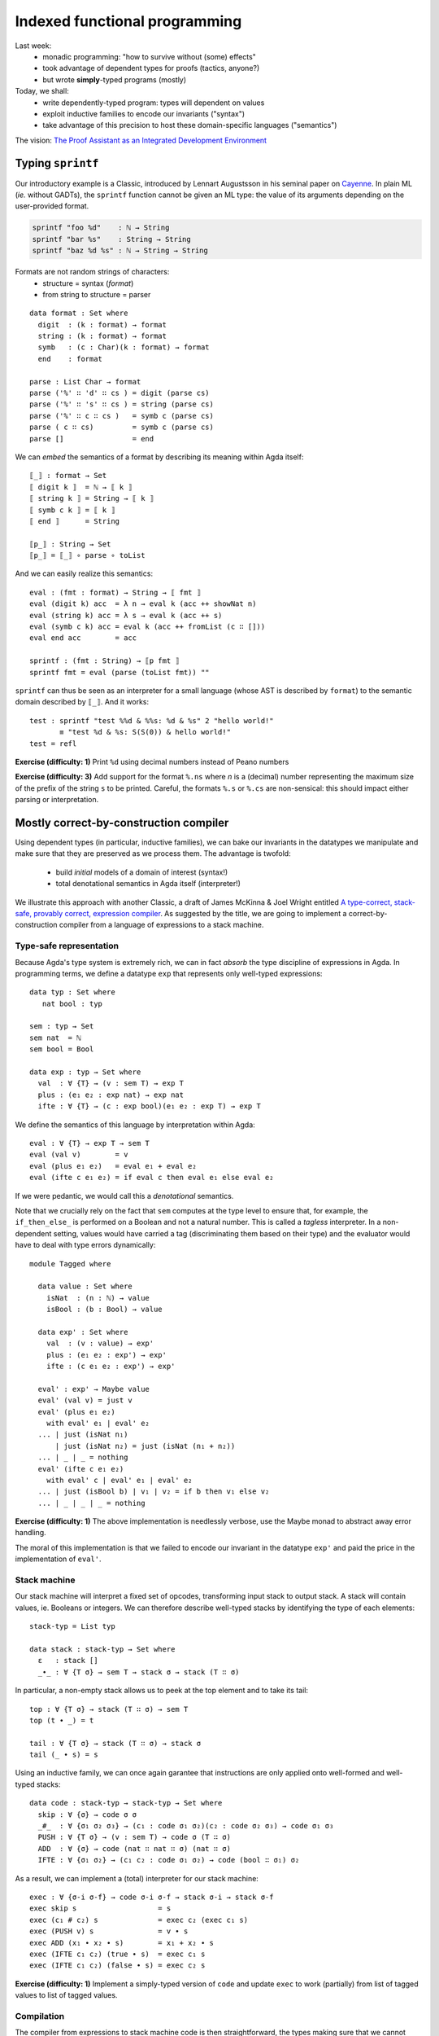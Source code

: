 ..
  ::
  {-# OPTIONS --allow-unsolved-metas --type-in-type  #-}

  open import Level renaming (zero to zeroℓ ; suc to sucℓ)

  open import Data.Unit hiding (_≤_)
  open import Data.Bool
  open import Data.Nat hiding (_*_ ; _≤_)
  open import Data.Maybe
  open import Data.Product
  open import Data.List hiding (_++_)
  open import Data.String

  open import Function hiding (id ; const)

  open import Relation.Binary.PropositionalEquality

  module 02-dependent.Indexed where

================================================================
Indexed functional programming
================================================================

Last week:
  - monadic programming: "how to survive without (some) effects"
  - took advantage of dependent types for proofs (tactics, anyone?)
  - but wrote **simply**-typed programs (mostly)

Today, we shall:
  - write dependently-typed program: types will dependent on values
  - exploit inductive families to encode our invariants ("syntax")
  - take advantage of this precision to host these domain-specific languages ("semantics")

The vision: `The Proof Assistant as an Integrated Development Environment`_


..
  ::
  showNat : ℕ → String
  showNat zero    = "0"
  showNat (suc n) = "S(" ++ showNat n ++ ")"

************************************************
Typing ``sprintf``
************************************************

.. TODO: type-system for formats?

..
  ::

  module Format where

    open import Data.Char

    open import Function

Our introductory example is a Classic, introduced by Lennart
Augustsson in his seminal paper on `Cayenne`_. In plain ML (*ie.*
without GADTs), the ``sprintf`` function cannot be given an ML type:
the value of its arguments depending on the user-provided format.

.. code-block:: guess

   sprintf "foo %d"    : ℕ → String
   sprintf "bar %s"    : String → String
   sprintf "baz %d %s" : ℕ → String → String

Formats are not random strings of characters:
  - structure = syntax (`format`)
  - from string to structure = parser

::

    data format : Set where
      digit  : (k : format) → format
      string : (k : format) → format
      symb   : (c : Char)(k : format) → format
      end    : format

    parse : List Char → format
    parse ('%' ∷ 'd' ∷ cs ) = digit (parse cs)
    parse ('%' ∷ 's' ∷ cs ) = string (parse cs)
    parse ('%' ∷ c ∷ cs )   = symb c (parse cs)
    parse ( c ∷ cs)         = symb c (parse cs)
    parse []                = end

We can *embed* the semantics of a format by describing its meaning
within Agda itself::

    ⟦_⟧ : format → Set
    ⟦ digit k ⟧  = ℕ → ⟦ k ⟧
    ⟦ string k ⟧ = String → ⟦ k ⟧
    ⟦ symb c k ⟧ = ⟦ k ⟧
    ⟦ end ⟧      = String

    ⟦p_⟧ : String → Set
    ⟦p_⟧ = ⟦_⟧ ∘ parse ∘ toList


And we can easily realize this semantics::

    eval : (fmt : format) → String → ⟦ fmt ⟧
    eval (digit k) acc  = λ n → eval k (acc ++ showNat n)
    eval (string k) acc = λ s → eval k (acc ++ s)
    eval (symb c k) acc = eval k (acc ++ fromList (c ∷ []))
    eval end acc        = acc

    sprintf : (fmt : String) → ⟦p fmt ⟧
    sprintf fmt = eval (parse (toList fmt)) ""

``sprintf`` can thus be seen as an interpreter for a small language
(whose AST is described by ``format``) to the semantic domain
described by ``⟦_⟧``. And it works::

    test : sprintf "test %%d & %%s: %d & %s" 2 "hello world!"
           ≡ "test %d & %s: S(S(0)) & hello world!"
    test = refl

**Exercise (difficulty: 1)** Print ``%d`` using decimal numbers instead of Peano numbers

**Exercise (difficulty: 3)** Add support for the format ``%.ns`` where
`n` is a (decimal) number representing the maximum size of the prefix
of the string ``s`` to be printed. Careful, the formats ``%.s`` or
``%.cs`` are non-sensical: this should impact either parsing or
interpretation.

************************************************
Mostly correct-by-construction compiler
************************************************

..
  ::

  module Compiler where

    infixr 5 _∙_
    infixr 5 _#_

Using dependent types (in particular, inductive families), we can bake
our invariants in the datatypes we manipulate and make sure that they
are preserved as we process them. The advantage is twofold:

  - build *initial* models of a domain of interest (syntax!)
  - total denotational semantics in Agda itself (interpreter!)

We illustrate this approach with another Classic, a draft of James
McKinna & Joel Wright entitled `A type-correct, stack-safe, provably
correct, expression compiler`_. As suggested by the title, we are
going to implement a correct-by-construction compiler from a language
of expressions to a stack machine.

--------------------------------
Type-safe representation
--------------------------------

Because Agda's type system is extremely rich, we can in fact *absorb*
the type discipline of expressions in Agda. In programming terms, we
define a datatype ``exp`` that represents only well-typed expressions::

    data typ : Set where
       nat bool : typ

    sem : typ → Set
    sem nat  = ℕ
    sem bool = Bool

    data exp : typ → Set where
      val  : ∀ {T} → (v : sem T) → exp T
      plus : (e₁ e₂ : exp nat) → exp nat
      ifte : ∀ {T} → (c : exp bool)(e₁ e₂ : exp T) → exp T

We define the semantics of this language by interpretation within
Agda::

    eval : ∀ {T} → exp T → sem T
    eval (val v)        = v
    eval (plus e₁ e₂)   = eval e₁ + eval e₂
    eval (ifte c e₁ e₂) = if eval c then eval e₁ else eval e₂

If we were pedantic, we would call this a *denotational*
semantics.

Note that we crucially rely on the fact that ``sem`` computes at the
type level to ensure that, for example, the ``if_then_else_`` is
performed on a Boolean and not a natural number. This is called a
*tagless* interpreter. In a non-dependent setting, values would have
carried a tag (discriminating them based on their type) and the
evaluator would have to deal with type errors dynamically::

    module Tagged where

      data value : Set where
        isNat  : (n : ℕ) → value
        isBool : (b : Bool) → value

      data exp' : Set where
        val  : (v : value) → exp'
        plus : (e₁ e₂ : exp') → exp'
        ifte : (c e₁ e₂ : exp') → exp'

      eval' : exp' → Maybe value
      eval' (val v) = just v
      eval' (plus e₁ e₂)
        with eval' e₁ | eval' e₂
      ... | just (isNat n₁)
          | just (isNat n₂) = just (isNat (n₁ + n₂))
      ... | _ | _ = nothing
      eval' (ifte c e₁ e₂)
        with eval' c | eval' e₁ | eval' e₂
      ... | just (isBool b) | v₁ | v₂ = if b then v₁ else v₂
      ... | _ | _ | _ = nothing

**Exercise (difficulty: 1)** The above implementation is needlessly
verbose, use the Maybe monad to abstract away error handling.

The moral of this implementation is that we failed to encode our
invariant in the datatype ``exp'`` and paid the price in the
implementation of ``eval'``.

--------------------------------
Stack machine
--------------------------------

Our stack machine will interpret a fixed set of opcodes, transforming
input stack to output stack. A stack will contain values,
ie. Booleans or integers. We can therefore describe well-typed stacks
by identifying the type of each elements::

    stack-typ = List typ

    data stack : stack-typ → Set where
      ε   : stack []
      _∙_ : ∀ {T σ} → sem T → stack σ → stack (T ∷ σ)


In particular, a non-empty stack allows us to peek at the top element
and to take its tail::

    top : ∀ {T σ} → stack (T ∷ σ) → sem T
    top (t ∙ _) = t

    tail : ∀ {T σ} → stack (T ∷ σ) → stack σ
    tail (_ ∙ s) = s

Using an inductive family, we can once again garantee that
instructions are only applied onto well-formed and well-typed stacks::

    data code : stack-typ → stack-typ → Set where
      skip : ∀ {σ} → code σ σ
      _#_  : ∀ {σ₁ σ₂ σ₃} → (c₁ : code σ₁ σ₂)(c₂ : code σ₂ σ₃) → code σ₁ σ₃
      PUSH : ∀ {T σ} → (v : sem T) → code σ (T ∷ σ)
      ADD  : ∀ {σ} → code (nat ∷ nat ∷ σ) (nat ∷ σ)
      IFTE : ∀ {σ₁ σ₂} → (c₁ c₂ : code σ₁ σ₂) → code (bool ∷ σ₁) σ₂

As a result, we can implement a (total) interpreter for our stack
machine::

    exec : ∀ {σ-i σ-f} → code σ-i σ-f → stack σ-i → stack σ-f
    exec skip s                   = s
    exec (c₁ # c₂) s              = exec c₂ (exec c₁ s)
    exec (PUSH v) s               = v ∙ s
    exec ADD (x₁ ∙ x₂ ∙ s)        = x₁ + x₂ ∙ s
    exec (IFTE c₁ c₂) (true ∙ s)  = exec c₁ s
    exec (IFTE c₁ c₂) (false ∙ s) = exec c₂ s

**Exercise (difficulty: 1)** Implement a simply-typed version of
``code`` and update ``exec`` to work (partially) from list of tagged
values to list of tagged values.

--------------------------------
Compilation
--------------------------------

The compiler from expressions to stack machine code is then
straightforward, the types making sure that we cannot generate
non-sensical opcodes::

    compile : ∀ {T σ} → exp T → code σ (T ∷ σ)
    compile (val v)        = PUSH v
    compile (plus e₁ e₂)   = compile e₂ # compile e₁ # ADD
    compile (ifte c e₁ e₂) = compile c # IFTE (compile e₁) (compile e₂)

**Exercise (difficulty: 1)** Implement the (same) compiler on the
simply-typed representation of expressions ``exp'``.

Note that this does not guarantee that we preserve the semantics!

**Exercise (difficulty: 4)** We could address that remark by indexing
expressions (``exp``) not only by their type but also by their
denotation (a natural number):

.. code-block:: guess

    expSem : (T : typ) → ⟦ T ⟧ → Set

Similarly, the stack machine opcodes could be indexed by their
denotation (a stack):

.. code-block:: guess

    codeSem : (σ : stack-typ) → stack σ → Set

As a result, a type-safe ``compile`` function from ``expSem`` to
``codeSem`` could ensure semantics-preservation by
construction. Implement these source and target languages and the
correct-by-construction compiler.

.. BEGIN HIDE

.. TODO Write correction

.. END HIDE

--------------------------------
Correctness
--------------------------------

The correctness proof amounts to showing that the interpreter for
expressions agrees with the result of executing the stack
machine. Having baked the typing discipline in our input expressions
and output machine codes, we can focus on proving only the meaningful
cases::

    correctness : forall {T σ} → (e : exp T)(s : stack σ) → exec (compile e) s ≡ eval e ∙ s
    correctness (val v) s = refl
    correctness (plus e₁ e₂) s
      rewrite correctness e₂ s
              | correctness e₁ (eval e₂ ∙ s) = refl
    correctness (ifte c e₁ e₂) s
      rewrite correctness c s
      with eval c
    ... | true rewrite correctness e₁ s = refl
    ... | false rewrite correctness e₂ s = refl


**Exercise (difficulty: 2)** Prove the same theorem one the
simply-typed implementations. You may prefer to work in Coq, so as to
take advantage of tactics to automate the tedium.


This exercise has its roots in the very origin of most programming and
reasoning techniques we take for granted today:

  - the role of initiality in formal reasoning
  - the importance of equational reasoning for proving program correctness

These ideas were, for examples, in their inception at the first
edition of POPL with `Advice on structuring compilers and proving them
correct`_ (1973), which was further refined by `More on advice on
structuring compilers and proving them correct`_, (1980). This
reflects the influence it had on a generation of computer scientists
interested in language design on one hand (they gave us algebraic
datatypes) and verified compilation on the other hand (they gave us
denotational models). I learned these ideas from `Conor
McBride <http://strictlypositive.org/>`_, who had learned them from
`James McKinna <http://homepages.inf.ed.ac.uk/jmckinna/>`_.

************************************************
Computing normal forms of λ-terms
************************************************

In Lecture 1, we have seen that, by finding a suitable semantics
domain, we could auto-magically compute normal forms for monadic
programs. Could we do the same for the whole (effect-free) λ-calculus?

..
  ::

  module STLC where

    infix 35 _∈_
    infixl 40 _▹_
    infixr 50 _⇒_
    infixr 55 _*_
    infix 60 _!_

--------------------------------
Types and terms
--------------------------------

We consider the simply-typed λ-calculus, whose grammar of types and
contexts is as follows::

    data type : Set where
      unit    : type
      _⇒_ _*_ : (S T : type) → type

    data context : Set where
      ε   : context
      _▹_ : (Γ : context)(T : type) → context

Thanks to inductive families, we can represent *exactly* the
well-scoped and well-typed λ-terms::

    data _∈_ (T : type) : context → Set where
      here  : ∀ {Γ} → T ∈ Γ ▹ T
      there : ∀{Γ T'} → (h : T ∈ Γ) → T ∈ Γ ▹ T'

    data _⊢_ (Γ : context) : type → Set where
      lam : ∀{S T} →

          (b : Γ ▹ S ⊢ T) →
          ---------------
          Γ ⊢ S ⇒ T

      var : ∀{T} →

          (v : T ∈ Γ) →
          -----------
          Γ ⊢ T

      _!_ : ∀{S T} →

          (f : Γ ⊢ S ⇒ T)(s : Γ ⊢ S) →
          --------------------------
          Γ ⊢ T

      tt :

          --------
          Γ ⊢ unit

      pair : ∀{A B} →

          (a : Γ ⊢ A)(b : Γ ⊢ B) →
          ----------------------
          Γ ⊢ A * B

      fst : ∀{A B} →

          Γ ⊢ A * B →
          ---------
          Γ ⊢ A

      snd : ∀{A B} →

          Γ ⊢ A * B →
          ---------
          Γ ⊢ B

This representation of λ-terms is folklore amongst programmers of the
dependent kind. A comprehensive discussion of its pros and cons can be
found in the pedagogical `Strongly Typed Term Representations in
Coq`_.

-------------------------------------
Interlude: substitution, structurally
-------------------------------------

Substitution for de Bruijn λ-terms is usually (offhandedly) specified
in the following manner:

.. code-block:: guess

    n [σ]    = σ(n)
    (M N)[σ] = M[σ] N[σ]
    (λ M)[σ] = λ (M[0 · (σ ∘ λ n. suc n)])

    σ ∘ ρ    = λ n. (σ n)[ρ]

However, this definition contains a fair amount of mutual recursion,
whose validity is not obvious and will be a hard sell to a termination
checker. Let us exhibit this structure and, at the same time, exercise
ourselves in the art of unearthing initial models.

..
  ::

    module Exercise-mono where

      open import Data.Fin

**Exercise (difficulty: 2)** In Agda, the type of finite sets of
cardinality ``n`` is defined by an inductive family:

.. code-block:: guess

  data Fin : ℕ → Set where
    zero : {n : ℕ} → Fin (suc n)
    suc  : {n : ℕ} (i : Fin n) → Fin (suc n)

We are interested in **monotone** functions from ``Fin n`` to ``Fin
m``. We could obviously formalize this class of functions as "any
function from ``Fin n`` to ``Fin m`` as long as it is monotone"
however a more *intentional* characterization can be given by means of
an inductive family::

      data _⊇_ : (m : ℕ)(n : ℕ) → Set where
        -- COMPLETE

Intuitively, this datatype provides a grammar of monotone functions,
which we can then interpret back into actual (monotone) functions::

      ⟦_⟧ : ∀ {m n} → m ⊇ n → Fin n → Fin m
      ⟦ wk ⟧ k = {!!}

      lemma-valid : ∀{m n k l} → (wk : m ⊇ n) → k ≤ l → ⟦ wk ⟧ k ≤ ⟦ wk ⟧ l
      lemma-valid = {!!}

.. BEGIN HIDE
  ::

    module Solution-mono where

      open import Data.Fin

      data _⊇_ : (m : ℕ)(n : ℕ) → Set where
        id    : ∀ {m} → m ⊇ m
        weak1 : ∀ {m n} → (wk : m ⊇ n) → suc m ⊇ n
        weak2 : ∀ {m n} → (wk : m ⊇ n) → suc m ⊇ suc n


      ⟦_⟧ : ∀ {m n} → m ⊇ n → Fin n → Fin m
      ⟦ id ⟧ k = k
      ⟦ weak1 wk ⟧ v = suc (⟦ wk ⟧ v)
      ⟦ weak2 wk ⟧ zero = zero
      ⟦ weak2 wk ⟧ (suc k) = suc (⟦ wk ⟧ k)

      lemma-valid : ∀{m n k l} → (wk : m ⊇ n) → k ≤ l → ⟦ wk ⟧ k ≤ ⟦ wk ⟧ l
      lemma-valid id p = p
      lemma-valid (weak1 wk) p = s≤s (lemma-valid wk p)
      lemma-valid {k = zero}  (weak2 wk) x = z≤n
      lemma-valid {k = suc k} {zero} (weak2 wk) ()
      lemma-valid {k = suc k} {suc l} (weak2 wk) (s≤s p) = s≤s (lemma-valid wk p)

.. END HIDE

We can adapt this intentional characterization of monotone functions
to typed embeddings::

    data _⊇_ : context → context → Set where
      id    : ∀ {Γ} → Γ ⊇ Γ
      weak1 : ∀ {Γ Δ A} → (wk : Δ ⊇ Γ) → Δ ▹ A ⊇ Γ
      weak2 : ∀ {Γ Δ A} → (wk : Δ ⊇ Γ) → Δ ▹ A ⊇ Γ ▹ A

    shift : ∀ {Γ Δ T} → Γ ⊇ Δ → T ∈ Δ → T ∈ Γ
    shift id v                 = v
    shift (weak1 wk) v         = there (shift wk v)
    shift (weak2 wk) here      = here
    shift (weak2 wk) (there v) = there (shift wk v)

    rename : ∀ {Γ Δ T} → Γ ⊇ Δ → Δ ⊢ T → Γ ⊢ T
    rename wk (lam t)    = lam (rename (weak2 wk) t)
    rename wk (var v)    = var (shift wk v)
    rename wk (f ! s)    = rename wk f ! rename wk s
    rename wk tt         = tt
    rename wk (pair a b) = pair (rename wk a) (rename wk b)
    rename wk (fst p)    = fst (rename wk p)
    rename wk (snd p)    = snd (rename wk p)

    sub : ∀ {Γ Δ T} → Γ ⊢ T → (∀ {S} → S ∈ Γ →  Δ ⊢ S) → Δ ⊢ T
    sub (lam t) ρ    = lam (sub t (λ { here      → var here ;
                                       (there v) → rename (weak1 id) (ρ v) }))
    sub (var v) ρ    = ρ v
    sub (f ! s) ρ    = sub f ρ ! sub s ρ
    sub tt ρ         = tt
    sub (pair a b) ρ = pair (sub a ρ) (sub b ρ)
    sub (fst p) ρ    = fst (sub p ρ)
    sub (snd p) ρ    = snd (sub p ρ)

    sub1 : ∀ {Γ S T} → Γ ▹ S ⊢ T → Γ ⊢ S → Γ ⊢ T
    sub1 t s = sub t (λ { here → s ; (there v) → var v })

A formal treatment of this construction can be found in `Formalized
metatheory with terms represented by an indexed family of types`_, for
example.

.. BEGIN HIDE
  ::
    module Exercise-compose where
.. END HIDE

.. BEGIN BLOCK

**Exercise (difficulty: 2)** Weakenings interpret to renaming
functions and functions do compose so we are naturally driven to
implement composition directly on renamings::

      _∘wk_ : ∀ {Δ ∇ Γ} → Δ ⊇ ∇ → Γ ⊇ Δ → Γ ⊇ ∇
      _∘wk_ = {!!}

And we must make sure, that this notion of composition is the *right*
one::

      lemma-right-unit : ∀ {Γ Δ} → (wk : Γ ⊇ Δ) → wk ∘wk id ≡ wk
      lemma-right-unit = {!!}

      lemma-left-unit : ∀ {Γ Δ} → (wk : Γ ⊇ Δ) → id ∘wk wk ≡ wk
      lemma-left-unit = {!!}

      lemma-assoc : ∀ {Γ Δ ∇ Ω} → (wk₃ : Γ ⊇ Δ)(wk₂ : Δ ⊇ ∇)(wk₁ : ∇ ⊇ Ω) →
        (wk₁ ∘wk wk₂) ∘wk wk₃ ≡ wk₁ ∘wk (wk₂ ∘wk wk₃)
      lemma-assoc = {!!}

.. END BLOCK

.. BEGIN HIDE
  ::
    module Solution-compose where

      _∘wk_ : ∀ {Δ ∇ Γ} → Δ ⊇ ∇ → Γ ⊇ Δ → Γ ⊇ ∇
      wk ∘wk id              = wk
      wk' ∘wk weak1 wk       = weak1 (wk' ∘wk wk)
      id  ∘wk weak2 wk       = weak2 wk
      weak1 wk' ∘wk weak2 wk = weak1 (wk' ∘wk wk)
      weak2 wk' ∘wk weak2 wk = weak2 (wk' ∘wk wk)

      lemma-right-unit : ∀ {Γ Δ} → (wk : Γ ⊇ Δ) → wk ∘wk id ≡ wk
      lemma-right-unit wk = refl

      lemma-left-unit : ∀ {Γ Δ} → (wk : Γ ⊇ Δ) → id ∘wk wk ≡ wk
      lemma-left-unit id           = refl
      lemma-left-unit (weak1 wk)
        rewrite lemma-left-unit wk = refl
      lemma-left-unit (weak2 wk)   = refl

      lemma-assoc : ∀ {Γ Δ ∇ Ω} → (wk₃ : Γ ⊇ Δ)(wk₂ : Δ ⊇ ∇)(wk₁ : ∇ ⊇ Ω) →
        (wk₁ ∘wk wk₂) ∘wk wk₃ ≡ wk₁ ∘wk (wk₂ ∘wk wk₃)
      lemma-assoc id wk₂ wk₃                 = refl
      lemma-assoc (weak1 wk₁) wk₂ wk₃
        rewrite lemma-assoc wk₁ wk₂ wk₃      = refl
      lemma-assoc (weak2 wk₁) id wk₃         = refl
      lemma-assoc (weak2 wk₁) (weak1 wk₂) wk₃
        rewrite lemma-assoc wk₁ wk₂ wk₃      = refl
      lemma-assoc (weak2 wk₁) (weak2 wk₂) id = refl
      lemma-assoc (weak2 wk₁) (weak2 wk₂) (weak1 wk₃)
        rewrite lemma-assoc wk₁ wk₂ wk₃      = refl
      lemma-assoc (weak2 wk₁) (weak2 wk₂) (weak2 wk₃)
        rewrite lemma-assoc wk₁ wk₂ wk₃      = refl

    open Solution-compose public

.. END HIDE

.. BEGIN HIDE

..
  ::

    term1 : ε ▹ unit ⊢ unit ⇒ unit
    term1 = lam (var here)

    term2 : ε ⊢ unit ⇒ unit
    term2 = lam (var here)

    term3 : ε ▹ unit ⊢ unit ⇒ unit
    term3 = lam (var (there here))

    term4 : ε ⊢ unit ⇒ unit
    term4 = lam tt


    test1 : sub term1 (λ { here → tt ; (there ()) }) ≡ term2
    test1 = refl

    test2 : sub term3 (λ { here → tt ; (there ()) }) ≡ term4
    test2 = refl

.. END HIDE

-------------------------------------
Normal forms
-------------------------------------


We can represent the equation theory as an inductive family::

    data _⊢_∋_↝βη_ : (Γ : context)(T : type) → Γ ⊢ T → Γ ⊢ T → Set where
      rule-β : ∀{Γ S T}{b : Γ ▹ S ⊢ T}{s : Γ ⊢ S} →

        ------------------------------------
        Γ ⊢ T ∋ (lam b) ! s ↝βη sub1 b s

      rule-η-fun : ∀{Γ S T}{f : Γ ⊢ S ⇒ T} →

        ------------------------------------------------------
        Γ ⊢ S ⇒ T ∋ f ↝βη lam (rename (weak1 id) f ! var here)

      rule-η-pair : ∀{Γ A B}{p : Γ ⊢ A * B} →

        ------------------------------------------------------
        Γ ⊢ A * B ∋ p ↝βη pair (fst p) (snd p)


    data _⊢_∋_∼βη_  : (Γ : context)(T : type) → Γ ⊢ T → Γ ⊢ T → Set where
      inc : ∀ {Γ T t₁ t₂} →

        Γ ⊢ T ∋ t₁ ↝βη t₂ →
        -----------------
        Γ ⊢ T ∋ t₁ ∼βη t₂


      reflexivity : ∀{Γ T t} →

        -----------
        Γ ⊢ T ∋ t ∼βη t

      symmetry : ∀{Γ T t t'} →

        Γ ⊢ T ∋ t ∼βη t' →
        ------------
        Γ ⊢ T ∋ t' ∼βη t

      transitivity : ∀{Γ T t t' t''} →

        Γ ⊢ T ∋ t ∼βη t' →
        Γ ⊢ T ∋ t' ∼βη t'' →
        --------------
        Γ ⊢ T ∋ t ∼βη t''

      struct-lam : ∀{Γ S T b b'} →

        Γ ▹ S ⊢ T ∋ b ∼βη b' →
        ----------------
        Γ ⊢ S ⇒ T ∋ lam b ∼βη lam b'

      struct-! : ∀{Γ S T f f' s s'} →

        Γ ⊢ S ⇒ T ∋ f ∼βη f' →
        Γ ⊢ S ∋ s ∼βη s' →
        -----------------
        Γ ⊢ T ∋ f ! s ∼βη f' ! s'

      struct-pair : ∀{Γ A B a a' b b'} →

        Γ ⊢ A ∋ a ∼βη a' →
        Γ ⊢ B ∋ b ∼βη b' →
        ----------------
        Γ ⊢ A * B ∋ pair a b ∼βη pair a' b'

      struct-fst : ∀{Γ A B p p'} →

        Γ ⊢ A * B ∋ p ∼βη p' →
        ------------------------
        Γ ⊢ A ∋ fst p ∼βη fst p'

      struct-snd : ∀{Γ A B p p'} →

        Γ ⊢ A * B ∋ p ∼βη p' →
        ------------------------
        Γ ⊢ B ∋ snd p ∼βη snd p'

..
  ::

  module NBE-gensym where

    open STLC

Compute η-long β-normal forms for the simply typed λ-calculus:
  - define a representation of terms (``term``)
  - interpret types and contexts in this syntactic model (``⟦_⟧`` and ``⟦_⟧context``)
  - interpret terms in this syntactic model (``eval``)

::

    data term : Set where
       lam  : (v : String)(b : term) → term
       var  : (v : String) → term
       _!_  : (f : term)(s : term) → term
       tt   : term
       pair : (x y : term) → term
       fst  : (p : term) → term
       snd  : (p : term) → term

    ⟦_⟧Type : type → Set
    ⟦ unit ⟧Type  = term
    ⟦ S ⇒ T ⟧Type = ⟦ S ⟧Type → ⟦ T ⟧Type
    ⟦ S * T ⟧Type = ⟦ S ⟧Type × ⟦ T ⟧Type

    ⟦_⟧context : context → Set
    ⟦ ε ⟧context     = ⊤
    ⟦ Γ ▹ T ⟧context = ⟦ Γ ⟧context × ⟦ T ⟧Type

    _⊩_ : context → type → Set
    Γ ⊩ T = ⟦ Γ ⟧context → ⟦ T ⟧Type

    lookup : ∀{Γ T} → T ∈ Γ → Γ ⊩ T
    lookup here (_ , x)      = x
    lookup (there h) (γ , _) = lookup h γ

    eval : ∀{Γ T} → Γ ⊢ T → Γ ⊩ T
    eval (var v) ρ    = lookup v ρ
    eval (f ! s) ρ    = eval f ρ (eval s ρ)
    eval (lam b) ρ    = λ s → eval b (ρ , s)
    eval (pair a b) ρ = eval a ρ , eval b ρ
    eval (fst p) ρ    = proj₁ (eval p ρ)
    eval (snd p) ρ    = proj₂ (eval p ρ)
    eval tt ρ         = tt


This is an old technique, introduced by Per Martin-Löf in `About
Models for Intuitionistic Type Theories and the Notion of Definitional
Equality`_, applied by Coquand & Dybjer to the simply-typed λ-calculus
in `Intuitionistic Model Constructions and Normalization Proofs`_.

..
  ::

    module Axiom where


Let us, for simplicity, assume that we have access to fresh name
generator, ``gensym``::

      postulate gensym : ⊤ → String

This would be the case if we were to write this program in OCaml, for
instance.

We could then back-translate the objects in the model (``⟦_⟧Type``)
back to raw terms (through ``reify``). However, to do so, one needs to
inject variables *in η-long normal form* into the model: this is the
role of ``reflect``::

      reify : ∀{T} → ⟦ T ⟧Type → term
      reflect : (T : type) → term → ⟦ T ⟧Type

      reify {unit} nf       = nf
      reify {A * B} (x , y) = pair (reify x) (reify y)
      reify {S ⇒ T} f       = let s = gensym tt in
                              lam s (reify (f (reflect S (var s))))

      reflect unit nf     = nf
      reflect (A * B) nf  = reflect A (fst nf) , reflect B (snd nf)
      reflect (S ⇒ T) neu = λ s → reflect T (neu ! reify s)

Given a λ-term, we can thus compute its normal form::

      norm :  ∀{Γ T} → Γ ⊢ T → term
      norm {Γ} Δ = reify (eval Δ (idC Γ))
        where idC : ∀ Γ → ⟦ Γ ⟧context
              idC ε       = tt
              idC (Γ ▹ T) = idC Γ , reflect T (var (gensym tt))


Just like in the previous lecture (and assuming that we have proved
the soundness of this procedure with respect to the equational theory
``_⊢_∋_∼βη_``), we can use it to check whether any two terms belong to
the same congruence class by comparing their normal forms::

      term₁ : ε ⊢ (unit ⇒ unit) ⇒ unit ⇒ unit
      term₁ =
        -- λ s. λ z. s (s z)
        lam (lam (var (there here) ! (var (there here) ! var here)))

      term₂ : ε ⊢ (unit ⇒ unit) ⇒ unit ⇒ unit
      term₂ =
        -- λ s. (λ r λ z. r (s z)) (λ x. s x)
        lam (lam (lam (var (there here) ! (var (there (there here)) ! var here))) ! lam (var (there here) ! var here))

      test-nbe : norm term₁ ≡ norm term₂
      test-nbe = refl

For instance, thanks to a suitable model construction, we have
surjective pairing::

      term₃ : ε ⊢ unit * unit ⇒ unit * unit
      term₃ =
        -- λ p. p
        lam (var here)

      term₄ : ε ⊢ unit * unit ⇒ unit * unit
      term₄ =
        -- λ p. (fst p, snd p)
        lam (pair (fst (var here)) (snd (var here)))

      test-nbe₂ : norm term₃ ≡ norm term₄
      test-nbe₂ = refl

**Exercise (difficulty: 4)** Modify the model so as to remove
surjective pairing (``rule-η-pair`` would not be valid) while
retaining the usual η-rule for functions (``rule-η-fun``). Hint: we
have used the *negative* presentation of products which naturally
leads to a model enabling η for pair. Using the *positive*
presentation would naturally lead to one in which surjective pairing
is not valid.

However, this implementation is a bit of wishful thinking: we do not
have a ``gensym``! So the following is also true, for the bad reason
that ``gensym`` is not actually producing unique names but always the
*same* name (itself)::


      term₅ : ε ⊢ unit ⇒ unit ⇒ unit
      term₅ =
        -- λ z₁ z₂. z₁
        lam (lam (var (there here)))

      term₆ : ε ⊢ unit ⇒ unit ⇒ unit
      term₆ =
        -- λ z₁ z₂. z₂
        lam (lam (var here))

      test-nbe₃ : norm term₅ ≡ norm term₆
      test-nbe₃ = refl -- BUG!

..
  ::

    module Impossible where

This might not deter the brave monadic programmer: we can emulate
``gensym`` using a reenactment of the state monad::

      Fresh : Set → Set
      Fresh A = ℕ → A × ℕ

      gensym : ⊤ → Fresh String
      gensym tt = λ n → showNat n , 1 + n

      return : ∀ {A} → A → Fresh A
      return a = λ n → (a , n)

      _>>=_ : ∀ {A B} → Fresh A → (A → Fresh B) → Fresh B
      m >>= k = λ n → let (a , n') = m n in k a n'

      run : ∀ {A} → Fresh A → A
      run f = proj₁ (f 0)

We then simply translate the previous code to a monadic style, a
computer could do it automatically::

      reify : ∀{T} → ⟦ T ⟧Type → Fresh term
      reflect : (T : type) → term → Fresh ⟦ T ⟧Type

      reify {unit} nf       = return nf
      reify {A * B} (a , b) = reify a >>= λ a →
                              reify b >>= λ b →
                              return (pair a b)
      reify {S ⇒ T} f       = gensym tt >>= λ s →
                              reflect S (var s) >>= λ t →
                              reify (f t) >>= λ b →
                              return (lam s b)

      reflect unit nf     = return nf
      reflect (A * B) nf  = reflect A (fst nf) >>= λ a →
                            reflect B (snd nf) >>= λ b →
                            return (a , b)
      reflect (S ⇒ T) neu = return (λ s → {!!})
      -- XXX: cannot conclude with `reflect T (neu ! reify s)`

Excepted that, try as we might, we cannot reflect a function.

**Exercise (difficulty: 1)** Try (very hard) at home. Come up with a
simple explanation justifying why it is impossible.

**Exercise (difficulty: 3)** Inspired by this failed attempt, modify
the syntactic model with the smallest possible change so as to be able
to implement ``reify``, ``reflect`` and obtain a valid normalisaton
function. Hint: a solution is presented in `Normalization and Partial
Evaluation`_.

-------------------------------------
The Rising Sea
-------------------------------------

..
  ::

  module NBE-Presheaf where

    open STLC

    infix 30 _⊢Nf_
    infix 30 _⊢Ne_
    infix 40 _⟶_
    infix 45 _⇒̂_
    infix 50 _×̂_
    infix 30 _⊩_


Rather than hack our model, I propose to gear up and let the sea rise
because "when the time is ripe, hand pressure is enough". Another
argument against incrementally improving our model is its fragility:
whilst our source language is well structured (well-scoped, well-typed
λ-terms), our target language (raw λ-terms) is completely
destructured, guaranteeing neither that we actually produce normal
forms, nor that it is well-typed not even proper scoping.

To remedy this, let us
  - precisely describe η-long β-normal forms
  - check that they embed back into well-typed, well-scoped terms

::

    data _⊢Nf_ (Γ : context) : type → Set
    data _⊢Ne_ (Γ : context) : type → Set

    data _⊢Nf_ (Γ : context) where
         lam    : ∀ {S T} → (b : Γ ▹ S ⊢Nf T) → Γ ⊢Nf S ⇒ T
         pair   : ∀ {A B} → Γ ⊢Nf A → Γ ⊢Nf B → Γ ⊢Nf A * B
         tt     : Γ ⊢Nf unit
         ground : (grnd : Γ ⊢Ne unit) → Γ ⊢Nf unit

    data _⊢Ne_ (Γ : context) where
       var : ∀{T} → (v : T ∈ Γ) → Γ ⊢Ne T
       _!_ : ∀{S T} → (f : Γ ⊢Ne S ⇒ T)(s : Γ ⊢Nf S) → Γ ⊢Ne T
       fst : ∀ {A B} → (p : Γ ⊢Ne A * B) → Γ ⊢Ne A
       snd : ∀ {A B} → (p : Γ ⊢Ne A * B) → Γ ⊢Ne B

    ⌊_⌋Ne : ∀{Γ T} → Γ ⊢Ne T → Γ ⊢ T
    ⌊_⌋Nf : ∀{Γ T} → Γ ⊢Nf T → Γ ⊢ T

    ⌊ lam b ⌋Nf       = lam ⌊ b ⌋Nf
    ⌊ ground grnd ⌋Nf = ⌊ grnd ⌋Ne
    ⌊ pair a b ⌋Nf    = pair ⌊ a ⌋Nf ⌊ b ⌋Nf
    ⌊ tt ⌋Nf          = tt

    ⌊ var v ⌋Ne       = var v
    ⌊ f ! s ⌋Ne       = ⌊ f ⌋Ne ! ⌊ s ⌋Nf
    ⌊ fst p ⌋Ne       = fst ⌊ p ⌋Ne
    ⌊ snd p ⌋Ne       = snd ⌊ p ⌋Ne


We are going to construct a context-and-type-indexed model

.. code-block:: guess

    [_]⊩_ : context → type → Set

(reading ``[ Γ ]⊩ T`` as "an interpretation of ``T`` in context ``Γ``)
so as to ensure that the normal forms we produce by reification are
well-typed and well-scoped (and, conversely, to ensure that the
neutral terms we reflect are necessarily well-typed and
well-scoped). The types of ``reify`` and ``reflect`` thus become:

.. code-block:: guess

    reify   : ∀ {Γ T} → [ Γ ]⊩ T  → Γ ⊢Nf T
    reflect : ∀ {Γ} → (T : type) → Γ ⊢Ne T → [ Γ ]⊩ T

However, we expect some head-scratching when implementing ``reify`` on
functions: this is precisely were we needed the ``gensym`` earlier. We
can safely assume that function application is admissible in our
model, ie. we have an object

.. code-block:: guess

    app : ∀ {Γ S T} → [ Γ ]⊩ S ⇒ T → [ Γ ]⊩ S → [ Γ ]⊩ T

Similarly, using ``reflect``, we can easily lift the judgment ``var
here : Γ ▹ S ⊢ S`` into the model:

.. code-block:: guess

    reflect S (var here) : [ Γ ▹ S ]⊩ S

It is therefore tempting to implement the function case of ``reify``
as follows:

.. code-block:: guess

    reify {S ⇒ T} f = lam (reify (app f (reflect S (var here))))

However, ``f`` has type ``[ Γ ]⊩ S ⇒ T`` and we are working under a
lambda, in the context ``Γ ▹ S``. We need a weakening operator
(denoted ``ren``) in the model! Then we could just write:

.. code-block:: guess

    reify {S ⇒ T} f = lam (reify (app (ren (weak1 id) f) (reflect S (var here))))

**Remark:** We do not make the mistake of considering a (simpler)
weakening from ``Γ`` to ``Γ ▹ S``. As usual (eg. ``rename`` function
earlier), such a specification would not be sufficiently general and
we would be stuck when trying to go through another binder. Even
though we only use it with ``weak1 id``, the weakening operator must
therefore be defined over any weakening.

Translating these intuitions into a formal definition, this means that
our semantics objects are context-indexed families that come equipped
with renaming operation::

    record Sem : Set₁ where
      field
        _⊢ : context → Set
        ren : ∀ {Γ Δ} → Γ ⊇ Δ → Δ ⊢ → Γ ⊢

An implication in ``Sem`` is a family of implications for each context::

    _⟶_ : (P Q : Sem) → Set
    P ⟶ Q = ∀ {Γ} → Γ ⊢P → Γ ⊢Q
      where open Sem P renaming (_⊢ to _⊢P)
            open Sem Q renaming (_⊢ to _⊢Q)

We easily check that normal forms and neutral terms implement this
interface::

    rename-Nf : ∀{Γ Δ T} → Γ ⊇ Δ → Δ ⊢Nf T → Γ ⊢Nf T
    rename-Ne : ∀{Γ Δ T} → Γ ⊇ Δ → Δ ⊢Ne T → Γ ⊢Ne T

    rename-Nf wk (lam b)       = lam (rename-Nf (weak2 wk) b)
    rename-Nf wk (ground grnd) = ground (rename-Ne wk grnd)
    rename-Nf wk (pair a b)    = pair (rename-Nf wk a) (rename-Nf wk b)
    rename-Nf wk tt            = tt

    rename-Ne wk (var v)       = var (shift wk v)
    rename-Ne wk (f ! s)       = (rename-Ne wk f) ! (rename-Nf wk s)
    rename-Ne wk (fst p)       = fst (rename-Ne wk p)
    rename-Ne wk (snd p)       = snd (rename-Ne wk p)

    Nf̂ : type → Sem
    Nf̂ T = record { _⊢ = λ Γ → Γ ⊢Nf T
                  ; ren = rename-Nf }

    Nê : type → Sem
    Nê T = record { _⊢ = λ Γ → Γ ⊢Ne T
                  ; ren = rename-Ne }

Following our earlier model, we will interpret the ``unit`` type as
the normal forms of type unit::

    ⊤̂ : Sem
    ⊤̂ =  Nf̂ unit

    TT : ∀ {P} → P ⟶ ⊤̂
    TT ρ = tt

Similarly, we will interpret the ``_*_`` type as a product in
``Sem``, defined in a pointwise manner::

    _×̂_ : Sem → Sem → Sem
    P ×̂ Q = record { _⊢ = λ Γ → Γ ⊢P × Γ ⊢Q
                   ; ren = λ { wk (x , y) → ( ren-P wk x , ren-Q wk y ) } }
      where open Sem P renaming (_⊢ to _⊢P ; ren to ren-P)
            open Sem Q renaming (_⊢ to _⊢Q ; ren to ren-Q)

    PAIR : ∀ {P Q R} → P ⟶ Q → P ⟶ R → P ⟶ Q ×̂ R
    PAIR a b ρ = a ρ , b ρ

    FST : ∀ {P Q R} → P ⟶ Q ×̂ R → P ⟶ Q
    FST p ρ = proj₁ (p ρ)

    SND : ∀ {P Q R} → P ⟶ Q ×̂ R → P ⟶ R
    SND p ρ = proj₂ (p ρ)

We may be tempted to define the exponential in a pointwise manner too:

.. code-block:: guess

    _⇒̂_ : Sem → Sem → Sem
    P ⇒̂ Q = record { _⊢ = λ Γ → Γ ⊢P → Γ ⊢Q
                   ; ren = ?! }
      where open Sem P renaming (_⊢ to _⊢P)
            open Sem Q renaming (_⊢ to _⊢Q)

However, we are bitten by the contra-variance of the domain: there is
no way to implement ``ren`` with such a definition.

-------------------------------------
Interlude: Yoneda lemma
-------------------------------------

..
  ::

    module Yoneda (T : Sem)(Γ : context) where

      open Sem T renaming (_⊢ to _⊢T ; ren to ren-T)

Let ``_⊢T : context → Set`` be a semantics objects together with its
weakening operator ``ren-T : Γ ⊇ Δ → Δ ⊢T → Γ ⊢T``. By mere
application of ``ren-T``, we can implement::

      ψ : Γ ⊢T → (∀ {Δ} → Δ ⊇ Γ → Δ ⊢T)
      ψ t wk = ren-T wk t

were the ``∀ {Δ} →`` quantifier of the codomain type must be
understood in polymorphic sense. Surprisingly (perhaps), we can go
from the polymorphic function back to a single element, by providing
the ``id`` continuation::

      φ : (∀ {Δ} → Δ ⊇ Γ → Δ ⊢T) → Γ ⊢T
      φ k = k id

One could then prove that this establishes an isomorphism, for all
``Γ``::

      postulate
        ψ∘φ≡id : ψ ∘ φ ≡ λ k → k
        φ∘ψ≡id : φ ∘ ψ ≡ λ t → t

**Exercise (difficulty: 4)** To prove this, we need to structural
results on Sem, which we have eluded for now (because they are not
necessary for programming). Typically, we would expect that ``ren`` on
the identity weakening ``id`` behaves like an identity, etc. Complete
the previous definitions so as to provide these structural lemmas and
prove the isomorphism.

A slightly more abstract way of presenting this isomorphism consists
in noticing that any downward-closed set of context forms a valid
semantics objects. ``φ`` and ``ψ`` can thus be read as establishing an
isomorphism between the object ``Γ ⊢T`` and the morphisms in ``⊇[ Γ ]
⟶ T``::

      ⊇[_] : context → Sem
      ⊇[ Γ ] = record { _⊢ = λ Δ → Δ ⊇ Γ
                      ; ren = λ wk₁ wk₂ → wk₂ ∘wk wk₁ }

      ψ' : Γ ⊢T → ⊇[ Γ ] ⟶ T
      ψ' t wk = ren-T wk t

      φ' : ⊇[ Γ ] ⟶ T → Γ ⊢T
      φ' k = k id


Being isomorphic to ``_ ⊢T``, we expect the type ``λ Γ → ∀ {Δ} → Δ ⊇ Γ
→ Δ ⊢T`` to be a valid semantic object. This is indeed the case, where
renaming merely lifts composition of weakening::

      Y : Sem
      Y = record { _⊢ = λ Γ → ∀ {Δ} → Δ ⊇ Γ → Δ ⊢T
                 ; ren = λ wk₁ k wk₂ → k (wk₁ ∘wk wk₂) }


Note that ``Y`` does not depend on ``ren-T``: it is actually baked in
the very definition of ``_⊢``!

-------------------------------------
Back to the Sea
-------------------------------------


Let us assume that the exponential ``P ⇒̂ Q : Sem`` exists. This means,
in particular, that it satisfies the following isomorphism for all ``R
: Sem``:

.. code-block:: guess

    R ⟶ P ⇒̂ Q ≡ R ×̂ P ⟶ Q

We denote ``_⊢P⇒̂Q`` its action on contexts. Let ``Γ : context``. We
have the following isomorphisms:

.. code-block:: guess

    Γ ⊢P⇒̂Q ≡ ∀ {Δ} → Δ ⊇ Γ → Δ ⊢P⇒̂Q              -- by ψ
           ≡ ⊇[ Γ ] ⟶ P⇒̂Q                        -- by the alternative definition ψ'
           ≡ ⊇[ Γ ] ×̂ P ⟶ Q                      -- by definition of an exponential
           ≡ ∀ {Δ} → Δ ⊇ Γ → Δ ⊢P → Δ ⊢Q         -- by unfolding definition of ×̂, ⟶ and currying

As in the definition of ``Y``, it is easy to see that this last member
can easily be equipped with a renaming: we therefore take it as the
**definition** of the exponential::

    _⇒̂_ : Sem → Sem → Sem
    P ⇒̂ Q = record { _⊢ = λ Γ → ∀ {Δ} → Δ ⊇ Γ → Δ ⊢P → Δ ⊢Q
                   ; ren = λ wk₁ k wk₂ → k (wk₁ ∘wk wk₂) }
      where open Sem P renaming (_⊢ to _⊢P)
            open Sem Q renaming (_⊢ to _⊢Q)

    LAM : ∀ {P Q R} → P ×̂ Q ⟶ R → P ⟶ Q ⇒̂ R
    LAM {P} η p = λ wk q → η (ren-P wk p , q)
      where open Sem P renaming (ren to ren-P)

    APP : ∀ {P Q R} → P ⟶ Q ⇒̂ R → P ⟶ Q → P ⟶ R
    APP η μ = λ px → η px id (μ px)


**Remark:** The above construction of the exponential is taken from
MacLane & Moerdijk's `Sheaves in Geometry and Logic`_ (p.46).

.. BEGIN HIDE
.. TODO renaming ⊤̂, ⇒̂, ×̂
.. END HIDE

At this stage, we have enough structure to interpret the types::

    ⟦_⟧ : type → Sem
    ⟦ unit ⟧  = ⊤̂
    ⟦ S ⇒ T ⟧ = ⟦ S ⟧ ⇒̂ ⟦ T ⟧
    ⟦ A * B ⟧ = ⟦ A ⟧ ×̂ ⟦ B ⟧

To interpret contexts, we need a terminal object::

    ε̂ : Sem
    ε̂ = record { _⊢ = λ _ → ⊤
               ; ren = λ _ _ → tt }

    ⟦_⟧C : (Γ : context) → Sem
    ⟦ ε ⟧C     = ε̂
    ⟦ Γ ▹ T ⟧C = ⟦ Γ ⟧C ×̂ ⟦ T ⟧

As usual, a type in context will be interpreted as a morphism between
their respective interpretations. The interpreter then takes the
syntactic object to its semantical counterpart::

    _⊩_ : context → type → Set
    Γ ⊩ T = ⟦ Γ ⟧C ⟶ ⟦ T ⟧

    lookup : ∀ {Γ T} → T ∈ Γ → Γ ⊩ T
    lookup here (_ , v)      = v
    lookup (there x) (γ , _) = lookup x γ

    eval : ∀{Γ T} → Γ ⊢ T → Γ ⊩ T
    eval {Γ} (lam {S}{T} b)    = LAM {⟦ Γ ⟧C}{⟦ S ⟧}{⟦ T ⟧} (eval b)
    eval (var v)               = lookup v
    eval {Γ}{T} (_!_ {S} f s)  = APP {⟦ Γ ⟧C}{⟦ S ⟧}{⟦ T ⟧} (eval f) (eval s)
    eval {Γ} tt                = TT {⟦ Γ ⟧C}
    eval {Γ} (pair {A}{B} a b) = PAIR {⟦ Γ ⟧C}{⟦ A ⟧}{⟦ B ⟧} (eval a) (eval b)
    eval {Γ} (fst {A}{B} p)    = FST {⟦ Γ ⟧C}{⟦ A ⟧}{⟦ B ⟧} (eval p)
    eval {Γ} (snd {A}{B} p)    = SND {⟦ Γ ⟧C}{⟦ A ⟧}{⟦ B ⟧} (eval p)

Reify and reflect are defined at a given syntactic context, we
therefore introduce suitable notations::

    [_]⊩_ : context → type → Set
    [ Γ ]⊩ T = Γ ⊢⟦T⟧
      where open Sem ⟦ T ⟧ renaming (_⊢ to _⊢⟦T⟧)

    [_]⊩C_ : context → context → Set
    [ Γ ]⊩C Δ = Γ ⊢⟦Δ⟧C
      where open Sem ⟦ Δ ⟧C renaming (_⊢ to _⊢⟦Δ⟧C)

The sea has sufficiently risen: we can implement our initial plan,
using the renaming operator ``ren`` equipping ``Sem`` in the function
case in ``reify``::

    reify : ∀ {T Γ} → [ Γ ]⊩ T  → Γ ⊢Nf T
    reflect : ∀ {Γ} → (T : type) → Γ ⊢Ne T → [ Γ ]⊩ T

    reify {unit} v        = v
    reify {A * B} (a , b) = pair (reify a) (reify b)
    reify {S ⇒ T} f       = lam (reify (app {S}{T} (ren (weak1 id) f) (reflect S (var here))))
      where open Sem ⟦ S ⇒ T ⟧

            app : ∀{S T Γ} → [ Γ ]⊩ (S ⇒ T) → [ Γ ]⊩ S → [ Γ ]⊩ T
            app f s = f id s

    reflect unit v    = ground v
    reflect (A * B) v = reflect A (fst v) , reflect B (snd v)
    reflect (S ⇒ T) v = λ w s → reflect T (ren w v ! reify s)
      where open Sem (Nê (S ⇒ T))


We generalize ``reify`` to work on any "term in an environement",
using the identity context, from which we obtain the normalization
function::

    reify-id : ∀{Γ T} → Γ ⊩ T → Γ ⊢Nf T
    reify-id {Γ}{T} f = reify (f (idC Γ))
      where open Sem

            idC : ∀ Γ → [ Γ ]⊩C Γ
            idC ε       = tt
            idC (Γ ▹ T) = ren ⟦ Γ ⟧C (weak1 id) (idC Γ) , reflect T (var here)


    norm : ∀{Γ T} → Γ ⊢ T → Γ ⊢Nf T
    norm = reify-id ∘ eval

**Remark:** For pedagogical reasons, we have defined ``reify {S ⇒ T}
f`` using function application and weakening, without explicitly using
the structure of ``f : [ Γ ]⊩ S ⇒̂ T``. However, there is also a direct
implementation::

    remark-reify-fun : ∀ {Γ S T} → (f : [ Γ ]⊩ (S ⇒ T)) →
        reify {S ⇒ T} f ≡ lam (reify (f (weak1 id) (reflect S (var here))))
    remark-reify-fun f = refl


.. BEGIN HIDE

..
  ::

    test-nbe : norm NBE-gensym.Axiom.term₁ ≡ norm NBE-gensym.Axiom.term₂
    test-nbe = refl

    test-nbe₂ : norm NBE-gensym.Axiom.term₃ ≡ norm NBE-gensym.Axiom.term₄
    test-nbe₂ = refl

    test-nbe₃ : norm NBE-gensym.Axiom.term₅ ≢ norm NBE-gensym.Axiom.term₆
    test-nbe₃ = λ ()

.. END HIDE

By defining a richly-structured model, we have seen how we could
implement a typed model of the λ-calculus and manipulate binders in
the model.

Takeaways:
  * You are *familiar* with the construction of denotational models in type theory
  * You are *able* to define an inductive family that captures exactly some structural invariant
  * You are *able* to write a dependently-typed program
  * You are *familiar* with normalization-by-evaluation proofs for the simply-typed calculus

**Exercises (difficulty: open ended):**

  #. Integrate the results from last week with this week's model of
     the λ-calculus so as to quotient this extended calculus. Hint:
     have a look at `Normalization by evaluation and algebraic
     effects`_

  #. The models we have constructed combine a semantical aspect (in
     Agda) and a syntactic aspect (judgments ``_⊢Nf_``). This has been
     extensively studied under the name of "glueing". We took this
     construction as granted here.

  #. Prove the correctness of the normalisation function ``norm``. The
     categorical semantics (described in the next section) provides
     the blueprint of the necessary proofs.

-------------------------------------
Optional: Categorical spotting
-------------------------------------

..
  ::

  module Cats where

    open STLC
    open NBE-Presheaf

    postulate
      ext : Extensionality zeroℓ zeroℓ
      ext-impl : {X : Set}{Y : X → Set}
          → {f g : {x : X} → Y x}
          → ((x : X) → f {x} ≡ g {x})
          → (λ {x} → f {x}) ≡ g

We have been using various categorical concepts in this lecture. For
the sake of completeness, we (partially) formalize these notions in
Agda with extensional equality.

**Remark:** The point of this exercise is **certainly not** to define
category theory in type theory: this would be, in my opinion, a
pointless exercise (from a pedagogical standpoint, anyway). Rather, we
merely use the syntactic nature of type theory and our computational
intuition for it to provide a glimpse of some categorical objects
(which are much richer than what we could imperfectly model here!).

First, we model the notion of category::

    record Cat : Set where
     field
        Obj : Set
        Hom[_∶_] : Obj → Obj → Set
        idC : ∀ {X} → Hom[ X ∶ X ]
        _∘C_ : ∀ {X Y Z} → Hom[ Y ∶ Z ] → Hom[ X ∶ Y ] → Hom[ X ∶ Z ]

    record IsCat (C : Cat) : Set where
      open Cat C
      field
        left-id : ∀ {A B} → ∀ (f : Hom[ A ∶ B ]) →
                  idC ∘C f ≡ f
        right-id : ∀ {A B} → ∀ (f : Hom[ A ∶ B ]) →
                   f ∘C idC ≡ f
        assoc : ∀ {A B C D} → ∀ (f : Hom[ A ∶ B ])(g : Hom[ B ∶ C ])(h : Hom[ C ∶ D ]) →
                (h ∘C g) ∘C f ≡ h ∘C (g ∘C f)

Contexts form a category, hence the emphasis we have put on defining
composition of weakenings::

    Context-Cat : Cat
    Context-Cat = record { Obj = context ;
                           Hom[_∶_] = _⊇_ ;
                           idC = id ;
                           _∘C_ = _∘wk_ }

Our model of semantics objects is actually an instance of a more
general object, called a "presheaf", and defined over any category as
the class of functors from the opposite category of ``C`` to ``Set``::

    record PSh (C : Cat) : Set₁ where
      open Cat C
      field
        _⊢ : Obj → Set
        ren : ∀ {X Y} → Hom[ X ∶ Y ] → Y ⊢ → X ⊢

    record IsPSh {C : Cat}(P : PSh C) : Set where
      open Cat C
      open PSh P
      field
        ren-id : ∀ {X} → ren (idC {X}) ≡ λ x → x
        ren-∘ : ∀ {X Y Z x} → (g : Hom[ Y ∶ Z ])(f : Hom[ X ∶ Y ]) →
                 ren (g ∘C f) x ≡ ren f (ren g x)

A presheaf itself is a category, whose morphisms are natural
transformations::

    Hom[_][_∶_] : ∀ (C : Cat)(P : PSh C)(Q : PSh C) → Set
    Hom[ C ][ P ∶ Q ] = ∀ {Γ} → Γ ⊢P → Γ ⊢Q
      where open PSh P renaming (_⊢ to _⊢P)
            open PSh Q renaming (_⊢ to _⊢Q)
            open Cat C

    record IsPShHom {C P Q}(η : Hom[ C ][ P ∶ Q ]) : Set where
      open Cat C
      open PSh P renaming (_⊢ to _⊢P ; ren to ren-P)
      open PSh Q renaming (_⊢ to _⊢Q ; ren to ren-Q)
      field
        naturality : ∀ {Γ Δ}(f : Hom[ Γ ∶ Δ ])(x : Δ ⊢P) →
                     η (ren-P f x) ≡ ren-Q f (η x)

    PSh-Cat : Cat → Cat
    PSh-Cat C = record { Obj = PSh C
                       ; Hom[_∶_] = λ P Q → Hom[ C ][ P ∶ Q ]
                       ; idC = λ x → x
                       ; _∘C_ = λ f g x → f (g x) }

    PSh-IsCat : (C : Cat) → IsCat (PSh-Cat C)
    PSh-IsCat C = record { left-id = λ f → refl
                         ; right-id = λ f → refl
                         ; assoc = λ f g h → refl }

**Remark:** We have been slightly cavalier in the definition of
``PSh-Cat``: we ought to make sure that the objects in ``Obj`` do
indeed satisfy ``IsPSh`` whereas the morphisms in ``Hom[_∶_]`` do
indeed satisfy ``IsPShHom``. However, these are not necessary to prove
that presheaves form a category so we eluded them here, for
simplicity.

Our definition of ``Sem`` thus amounts to ``PSh[context]``::

    PSh[context] = PSh Context-Cat

The ``Y`` operator is a general construction, called the Yoneda
lemma. Given any *function* ``F : context → Set``, the Yoneda
embedding gives us the ability to produce a presheaf from **any**
function::

    Yoneda : (F : context → Set) → PSh[context]
    Yoneda F = record { _⊢ = λ Γ → ∀ {Δ} → Hom[ Δ ∶ Γ ] → F Δ
                      ; ren = λ wk₁ k wk₂ → k (wk₁ ∘wk wk₂) }
           where open Cat Context-Cat

    Yoneda-IsPSh : {F : context → Set} → IsPSh (Yoneda F)
    Yoneda-IsPSh = record { ren-id = λ {X} → ext λ ρ →
                                             ext-impl (λ Γ →
                                             ext λ wk →
                                             cong (ρ {Γ}) (lemma-left-unit wk))
                          ; ren-∘ = λ {Δ}{∇}{Ω}{k} wk₁ wk₂ →
                                             ext-impl λ Γ →
                                             ext λ wk₃ →
                                             cong k (lemma-assoc wk₃ wk₂ wk₁) }

A precise treatment of the categorical aspects of
normalization-by-evaluation for the λ-calculus can be found in the
excellent `Normalization and the Yoneda embedding`_ or, in a different
style, in `Semantics Analysis of Normalisation by Evaluation for Typed
Lambda Calculus`_.


.. References (papers):
.. _`The Proof Assistant as an Integrated Development Environment`: https://doi.org/10.1007/978-3-319-03542-0_22
.. _`Cayenne`: https://doi.org/10.1145/291251.289451
.. _`A type-correct, stack-safe, provably correct, expression compiler`: http://citeseerx.ist.psu.edu/viewdoc/summary?doi=10.1.1.105.4086
.. _`Advice on structuring compilers and proving them correct`: https://doi.org/10.1145/512927.512941
.. _`More on advice on structuring compilers and proving them correct`: https://doi.org/10.1016/0304-3975(81)90080-3
.. _`Strongly Typed Term Representations in Coq`: https://doi.org/10.1007/s10817-011-9219-0
.. _`Formalized metatheory with terms represented by an indexed family of types`: https://doi.org/10.1007/11617990_1
.. _`Normalization by evaluation and algebraic effects`: http://doi.org/10.1016/j.entcs.2013.09.007
.. _`Normalization and the Yoneda embedding`: http://doi.org/10.1017/S0960129597002508
.. _`Semantics Analysis of Normalisation by Evaluation for Typed Lambda Calculus`: http://doi.org/10.1145/571157.571161
.. _`About Models for Intuitionistic Type Theories and the Notion of Definitional Equality`: https://doi.org/10.1016/S0049-237X(08)70727-4
.. _`Intuitionistic Model Constructions and Normalization Proofs`: http://doi.org/10.1017/S0960129596002150
.. _`Categorical Reconstruction of a Reduction-free Normalization Proof`: http://doi.org/10.1007/3-540-60164-3_27
.. _`Normalization and Partial Evaluation`: https://doi.org/10.1007/3-540-45699-6_4
.. _`Sheaves in Geometry and Logic`: 10.1007/978-1-4612-0927-0

.. Local Variables:
.. mode: agda2
.. End:

